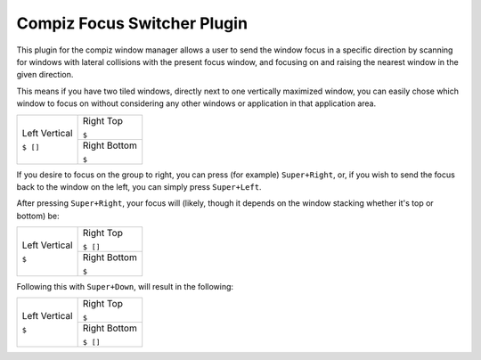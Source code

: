 ===============================================================================
Compiz Focus Switcher Plugin
===============================================================================

This plugin for the compiz window manager allows a user to send the window
focus in a specific direction by scanning for windows with lateral collisions
with the present focus window, and focusing on and raising the nearest window
in the given direction.

This means if you have two tiled windows, directly next to one vertically
maximized window, you can easily chose which window to focus on without
considering any other windows or application in that application area.

+-------------------+-------------------+
| Left Vertical     | Right Top         |
|                   |                   |
|                   |                   |
|                   | ``$``             |
|                   +-------------------+
|                   | Right Bottom      |
|                   |                   |
|                   |                   |
| ``$ []``          | ``$``             |
+-------------------+-------------------+

If you desire to focus on the group to right, you can press (for example)
``Super+Right``, or, if you wish to send the focus back to the window on the left,
you can simply press ``Super+Left``.

After pressing ``Super+Right``, your focus will (likely, though it depends on
the window stacking whether it's top or bottom) be:

+-------------------+-------------------+
| Left Vertical     | Right Top         |
|                   |                   |
|                   |                   |
|                   | ``$ []``          |
|                   +-------------------+
|                   | Right Bottom      |
|                   |                   |
|                   |                   |
| ``$``             | ``$``             |
+-------------------+-------------------+

Following this with ``Super+Down``, will result in the following:

+-------------------+-------------------+
| Left Vertical     | Right Top         |
|                   |                   |
|                   |                   |
|                   | ``$``             |
|                   +-------------------+
|                   | Right Bottom      |
|                   |                   |
|                   |                   |
| ``$``             | ``$ []``          |
+-------------------+-------------------+
